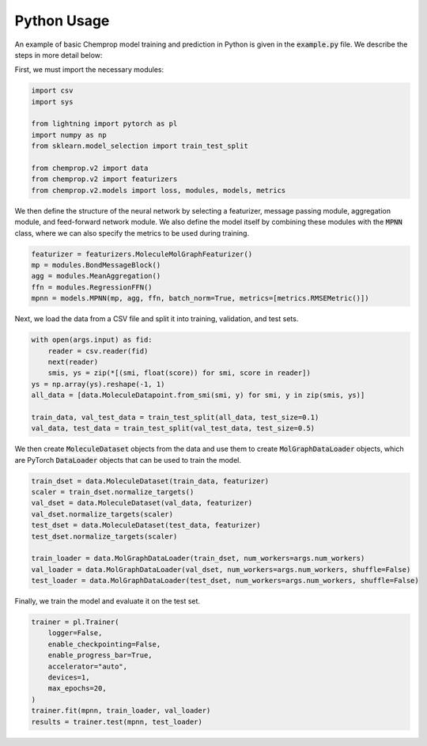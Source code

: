 Python Usage
============

An example of basic Chemprop model training and prediction in Python is given in the :code:`example.py` file. We describe the steps in more detail below:

First, we must import the necessary modules:

.. code-block::
  
  import csv
  import sys

  from lightning import pytorch as pl
  import numpy as np
  from sklearn.model_selection import train_test_split

  from chemprop.v2 import data
  from chemprop.v2 import featurizers
  from chemprop.v2.models import loss, modules, models, metrics

We then define the structure of the neural network by selecting a featurizer, message passing module, aggregation module, and feed-forward network module. We also define the model itself by combining these modules with the :code:`MPNN` class, where we can also specify the metrics to be used during training.

.. code-block::

  featurizer = featurizers.MoleculeMolGraphFeaturizer()
  mp = modules.BondMessageBlock()
  agg = modules.MeanAggregation()
  ffn = modules.RegressionFFN()
  mpnn = models.MPNN(mp, agg, ffn, batch_norm=True, metrics=[metrics.RMSEMetric()])

Next, we load the data from a CSV file and split it into training, validation, and test sets.

.. code-block::

  with open(args.input) as fid:
      reader = csv.reader(fid)
      next(reader)
      smis, ys = zip(*[(smi, float(score)) for smi, score in reader])
  ys = np.array(ys).reshape(-1, 1)
  all_data = [data.MoleculeDatapoint.from_smi(smi, y) for smi, y in zip(smis, ys)]

  train_data, val_test_data = train_test_split(all_data, test_size=0.1)
  val_data, test_data = train_test_split(val_test_data, test_size=0.5)

We then create :code:`MoleculeDataset` objects from the data and use them to create :code:`MolGraphDataLoader` objects, which are PyTorch :code:`DataLoader` objects that can be used to train the model.

.. code-block::

  train_dset = data.MoleculeDataset(train_data, featurizer)
  scaler = train_dset.normalize_targets()
  val_dset = data.MoleculeDataset(val_data, featurizer)
  val_dset.normalize_targets(scaler)
  test_dset = data.MoleculeDataset(test_data, featurizer)
  test_dset.normalize_targets(scaler)

  train_loader = data.MolGraphDataLoader(train_dset, num_workers=args.num_workers)
  val_loader = data.MolGraphDataLoader(val_dset, num_workers=args.num_workers, shuffle=False)
  test_loader = data.MolGraphDataLoader(test_dset, num_workers=args.num_workers, shuffle=False)

Finally, we train the model and evaluate it on the test set.

.. code-block::

  trainer = pl.Trainer(
      logger=False,
      enable_checkpointing=False,
      enable_progress_bar=True,
      accelerator="auto",
      devices=1,
      max_epochs=20,
  )
  trainer.fit(mpnn, train_loader, val_loader)
  results = trainer.test(mpnn, test_loader)
